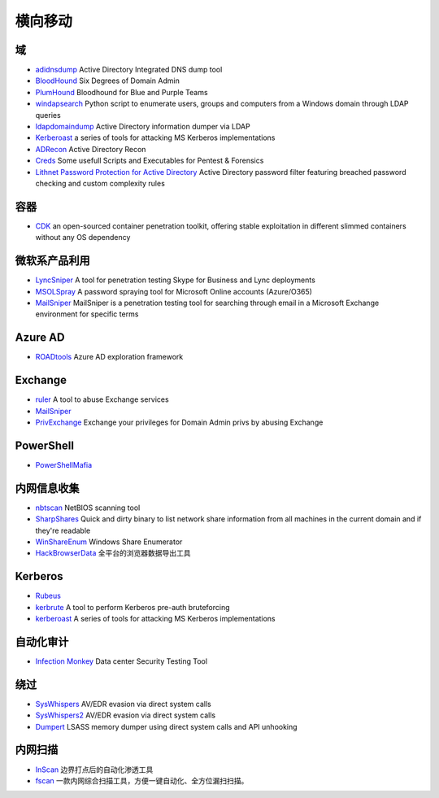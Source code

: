 横向移动
========================================

域
----------------------------------------
- `adidnsdump <https://github.com/dirkjanm/adidnsdump>`_ Active Directory Integrated DNS dump tool
- `BloodHound <https://github.com/BloodHoundAD/BloodHound>`_ Six Degrees of Domain Admin
- `PlumHound <https://github.com/PlumHound/PlumHound>`_ Bloodhound for Blue and Purple Teams
- `windapsearch <https://github.com/ropnop/windapsearch>`_ Python script to enumerate users, groups and computers from a Windows domain through LDAP queries
- `ldapdomaindump <https://github.com/dirkjanm/ldapdomaindump>`_ Active Directory information dumper via LDAP 
- `Kerberoast <https://github.com/nidem/kerberoast>`_ a series of tools for attacking MS Kerberos implementations
- `ADRecon <https://github.com/sense-of-security/ADRecon>`_ Active Directory Recon
- `Creds <https://github.com/S3cur3Th1sSh1t/Creds>`_ Some usefull Scripts and Executables for Pentest & Forensics
- `Lithnet Password Protection for Active Directory <https://github.com/lithnet/ad-password-protection>`_ Active Directory password filter featuring breached password checking and custom complexity rules

容器
----------------------------------------
- `CDK <https://github.com/cdk-team/CDK>`_ an open-sourced container penetration toolkit, offering stable exploitation in different slimmed containers without any OS dependency

微软系产品利用
----------------------------------------
- `LyncSniper <https://github.com/mdsecresearch/LyncSniper>`_ A tool for penetration testing Skype for Business and Lync deployments
- `MSOLSpray <https://github.com/dafthack/MSOLSpray>`_ A password spraying tool for Microsoft Online accounts (Azure/O365)
- `MailSniper <https://github.com/dafthack/MailSniper>`_ MailSniper is a penetration testing tool for searching through email in a Microsoft Exchange environment for specific terms

Azure AD
----------------------------------------
- `ROADtools <https://github.com/dirkjanm/ROADtools>`_ Azure AD exploration framework

Exchange
----------------------------------------
- `ruler <https://github.com/sensepost/ruler>`_ A tool to abuse Exchange services
- `MailSniper <https://github.com/dafthack/MailSniper>`_
- `PrivExchange <https://github.com/dirkjanm/PrivExchange>`_  Exchange your privileges for Domain Admin privs by abusing Exchange

PowerShell
----------------------------------------
- `PowerShellMafia <https://github.com/PowerShellMafia>`_

内网信息收集
----------------------------------------
- `nbtscan <https://github.com/scallywag/nbtscan>`_ NetBIOS scanning tool
- `SharpShares <https://github.com/djhohnstein/SharpShares>`_ Quick and dirty binary to list network share information from all machines in the current domain and if they're readable
- `WinShareEnum <https://github.com/nccgroup/WinShareEnum>`_ Windows Share Enumerator
- `HackBrowserData <https://github.com/moonD4rk/HackBrowserData>`_ 全平台的浏览器数据导出工具

Kerberos
----------------------------------------
- `Rubeus <https://github.com/GhostPack/Rubeus>`_
- `kerbrute <https://github.com/ropnop/kerbrute>`_ A tool to perform Kerberos pre-auth bruteforcing
- `kerberoast <https://github.com/nidem/kerberoast>`_ A series of tools for attacking MS Kerberos implementations

自动化审计
----------------------------------------
- `Infection Monkey <https://github.com/guardicore/monkey>`_ Data center Security Testing Tool

绕过
----------------------------------------
- `SysWhispers <https://github.com/jthuraisamy/SysWhispers>`_ AV/EDR evasion via direct system calls
- `SysWhispers2 <https://github.com/jthuraisamy/SysWhispers2>`_ AV/EDR evasion via direct system calls
- `Dumpert <https://github.com/outflanknl/Dumpert>`_ LSASS memory dumper using direct system calls and API unhooking

内网扫描
----------------------------------------
- `InScan <https://github.com/inbug-team/InScan>`_ 边界打点后的自动化渗透工具
- `fscan <https://github.com/shadow1ng/fscan>`_ 一款内网综合扫描工具，方便一键自动化、全方位漏扫扫描。
